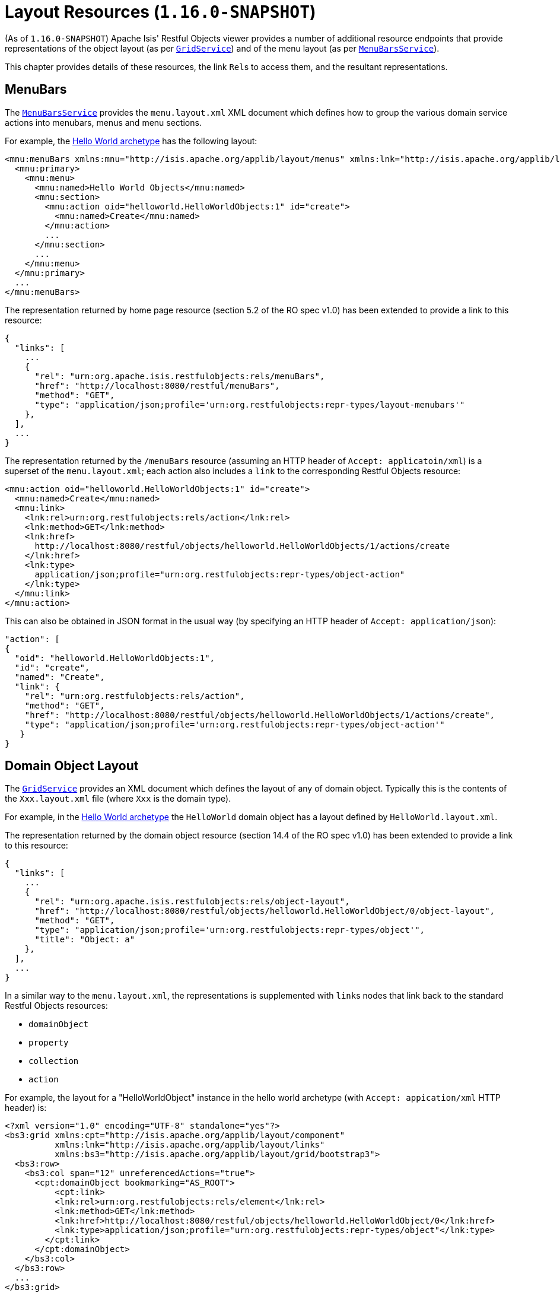 [[_ugvro_layout-resources]]
= Layout Resources (`1.16.0-SNAPSHOT`)
:Notice: Licensed to the Apache Software Foundation (ASF) under one or more contributor license agreements. See the NOTICE file distributed with this work for additional information regarding copyright ownership. The ASF licenses this file to you under the Apache License, Version 2.0 (the "License"); you may not use this file except in compliance with the License. You may obtain a copy of the License at. http://www.apache.org/licenses/LICENSE-2.0 . Unless required by applicable law or agreed to in writing, software distributed under the License is distributed on an "AS IS" BASIS, WITHOUT WARRANTIES OR  CONDITIONS OF ANY KIND, either express or implied. See the License for the specific language governing permissions and limitations under the License.
:_basedir: ../../
:_imagesdir: images/


(As of `1.16.0-SNAPSHOT`) Apache Isis' Restful Objects viewer provides a number of additional resource endpoints that provide representations of the object layout (as per xref:../rgsvc/rgsvc.adoc#_rgsvc_presentation-layer-spi_GridService[`GridService`]) and of the menu layout (as per xref:../rgsvc/rgsvc.adoc#_rgsvc_presentation-layer-spi_MenuBarsService[`MenuBarsService`]).

This chapter provides details of these resources, the link ``Rel``s to access them, and the resultant representations.



[[_ugvro_layout-resources_menubars]]
== MenuBars

The xref:../rgsvc/rgsvc.adoc#_rgsvc_presentation-layer-spi_MenuBarsService[`MenuBarsService`] provides the `menu.layout.xml` XML document which defines how to group the various domain service actions into menubars, menus and menu sections.

For example, the xref:../ugfun/ugfun.html#_ugfun_getting-started_helloworld-archetype[Hello World archetype] has the following layout:

[source,xml]
----
<mnu:menuBars xmlns:mnu="http://isis.apache.org/applib/layout/menus" xmlns:lnk="http://isis.apache.org/applib/layout/links">
  <mnu:primary>
    <mnu:menu>
      <mnu:named>Hello World Objects</mnu:named>
      <mnu:section>
        <mnu:action oid="helloworld.HelloWorldObjects:1" id="create">
          <mnu:named>Create</mnu:named>
        </mnu:action>
        ...
      </mnu:section>
      ...
    </mnu:menu>
  </mnu:primary>
  ...
</mnu:menuBars>
----

The representation returned by home page resource (section 5.2 of the RO spec v1.0) has been extended to provide a link to this resource:

[source,javascript]
----
{
  "links": [
    ...
    {
      "rel": "urn:org.apache.isis.restfulobjects:rels/menuBars",
      "href": "http://localhost:8080/restful/menuBars",
      "method": "GET",
      "type": "application/json;profile='urn:org.restfulobjects:repr-types/layout-menubars'"
    },
  ],
  ...
}
----

The representation returned by the `/menuBars` resource (assuming an HTTP header of `Accept: applicatoin/xml`) is a superset of the `menu.layout.xml`; each action also includes a `link` to the corresponding Restful Objects resource:

[source,xml]
----
<mnu:action oid="helloworld.HelloWorldObjects:1" id="create">
  <mnu:named>Create</mnu:named>
  <mnu:link>
    <lnk:rel>urn:org.restfulobjects:rels/action</lnk:rel>
    <lnk:method>GET</lnk:method>
    <lnk:href>
      http://localhost:8080/restful/objects/helloworld.HelloWorldObjects/1/actions/create
    </lnk:href>
    <lnk:type>
      application/json;profile="urn:org.restfulobjects:repr-types/object-action"
    </lnk:type>
  </mnu:link>
</mnu:action>
----

This can also be obtained in JSON format in the usual way (by specifying an HTTP header of `Accept: application/json`):

[source,json]
----
"action": [
{
  "oid": "helloworld.HelloWorldObjects:1",
  "id": "create",
  "named": "Create",
  "link": {
    "rel": "urn:org.restfulobjects:rels/action",
    "method": "GET",
    "href": "http://localhost:8080/restful/objects/helloworld.HelloWorldObjects/1/actions/create",
    "type": "application/json;profile='urn:org.restfulobjects:repr-types/object-action'"
   }
}
----



[[_ugvro_layout-resources_domain-object-layout]]
== Domain Object Layout

The xref:../rgsvc/rgsvc.adoc#_rgsvc_presentation-layer-spi_GridService[`GridService`] provides an XML document which defines the layout of any of domain object.
Typically this is the contents of the `Xxx.layout.xml` file (where `Xxx` is the domain type).

For example, in the xref:../ugfun/ugfun.html#_ugfun_getting-started_helloworld-archetype[Hello World archetype] the `HelloWorld` domain object has a layout defined by `HelloWorld.layout.xml`.

The representation returned by the domain object resource (section 14.4 of the RO spec v1.0) has been extended to provide a link to this resource:

[source,javascript]
----
{
  "links": [
    ...
    {
      "rel": "urn:org.apache.isis.restfulobjects:rels/object-layout",
      "href": "http://localhost:8080/restful/objects/helloworld.HelloWorldObject/0/object-layout",
      "method": "GET",
      "type": "application/json;profile='urn:org.restfulobjects:repr-types/object'",
      "title": "Object: a"
    },
  ],
  ...
}
----

In a similar way to the `menu.layout.xml`, the representations is supplemented with ``link``s nodes that link back to the standard Restful Objects resources:

* `domainObject`
* `property`
* `collection`
* `action`

For example, the layout for a "HelloWorldObject" instance in the hello world archetype (with `Accept: appication/xml` HTTP header) is:

[source,xml]
----
<?xml version="1.0" encoding="UTF-8" standalone="yes"?>
<bs3:grid xmlns:cpt="http://isis.apache.org/applib/layout/component"
          xmlns:lnk="http://isis.apache.org/applib/layout/links"
          xmlns:bs3="http://isis.apache.org/applib/layout/grid/bootstrap3">
  <bs3:row>
    <bs3:col span="12" unreferencedActions="true">
      <cpt:domainObject bookmarking="AS_ROOT">
          <cpt:link>
          <lnk:rel>urn:org.restfulobjects:rels/element</lnk:rel>
          <lnk:method>GET</lnk:method>
          <lnk:href>http://localhost:8080/restful/objects/helloworld.HelloWorldObject/0</lnk:href>
          <lnk:type>application/json;profile="urn:org.restfulobjects:repr-types/object"</lnk:type>
        </cpt:link>
      </cpt:domainObject>
    </bs3:col>
  </bs3:row>
  ...
</bs3:grid>
----

This can also be obtained as JSON (using `Accept: application/json` HTTP header):

[source,javascript]
----
{
  "row": [
    {
      "cols": [
        {
          "col": {
            "domainObject": {
              "link": {
                "rel": "urn:org.restfulobjects:rels/element",
                "method": "GET",
                "href": "http://localhost:8080/restful/objects/helloworld.HelloWorldObject/0",
                "type": "application/json;profile='urn:org.restfulobjects:repr-types/object'"
              },
              "bookmarking": "AS_ROOT",
            },
            "span": 12,
            "unreferencedActions": true
          }
        }
      ]
    }
    ...
  ]
}
----


[[_ugvro_layout-resources_domain-type-layout]]
== Domain Type Layout

The representation of the domain types resource (section 22.2 of RO spec v1.0) has also been extended to return the (type) layout:

[source,javascript]
----
{
  "links": [
    ...
    {
      "rel": "urn:org.apache.isis.restfulobjects:rels/layout",
      "href": "http://localhost:8080/restful/domain-types/helloworld.HelloWorldObject/layout",
      "method": "GET",
      "type": "application/json;profile='urn:org.restfulobjects:repr-types/layout-bs3'"
    }
  ],
  ...
}
----


The representation returned by this resource is essentially exactly the same as the layout returned by xref:../rgsvc/rgsvc.adoc#_rgsvc_presentation-layer-spi_GridService[`GridService`] (it is not dynamically extended with links).



== Static vs Dynamic Resources

The xref:ugvro.adoc#_ugvro_layout-resources_menu-layout[menu layout] representation includes all possible domain services; it does not follow that the current user has access to all of these actions (some may be hidden or disabled).

Similarly, the xref:ugvro.adoc#_ugvro_layout-resources_domain-object-layout[domain object layout] representation include all _possible_ properties, collections and actions of the domain object; again, the current user may not have access to all of these members.
It is also often the case that the domain object's internal state will determine which members to make available (eg, show only one of "lock" and "unlock" actions at any given time).

To determine what should actually be rendered, the REST client should follow the links to the standard Restful Objects resources.
